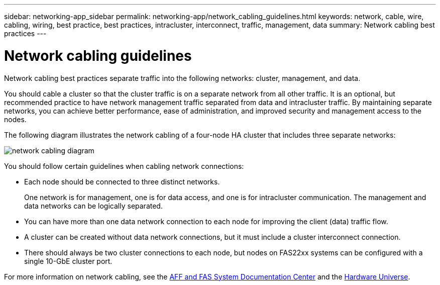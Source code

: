 ---
sidebar: networking-app_sidebar
permalink: networking-app/network_cabling_guidelines.html
keywords: network, cable, wire, cabling, wiring, best practice, best practices, intracluster, interconnect, traffic, management, data
summary: Network cabling best practices
---

= Network cabling guidelines
:hardbreaks:
:nofooter:
:icons: font
:linkattrs:
:imagesdir: ./media/

//
// This file was created with NDAC Version 2.0 (August 17, 2020)
//
// 2020-11-23 12:34:43.258203
//

[.lead]
Network cabling best practices separate traffic into the following networks: cluster, management, and data.

You should cable a cluster so that the cluster traffic is on a separate network from all other traffic. It is an optional, but recommended practice to have network management traffic separated from data and intracluster traffic. By maintaining separate networks, you can achieve better performance, ease of administration, and improved security and management access to the nodes.

The following diagram illustrates the network cabling of a four-node HA cluster that includes three separate networks:

image:Network_Cabling_Guidelines.png[network cabling diagram]

You should follow certain guidelines when cabling network connections:

* Each node should be connected to three distinct networks.
+
One network is for management, one is for data access, and one is for intracluster communication. The management and data networks can be logically separated.
* You can have more than one data network connection to each node for improving the client (data) traffic flow.
* A cluster can be created without data network connections, but it must include a cluster interconnect connection.
* There should always be two cluster connections to each node, but nodes on FAS22xx systems can be configured with a single 10-GbE cluster port.

For more information on network cabling, see the http://docs.netapp.com/platstor/index.jsp[AFF and FAS System Documentation Center^] and the https://hwu.netapp.com/Home/Index[Hardware Universe^].
